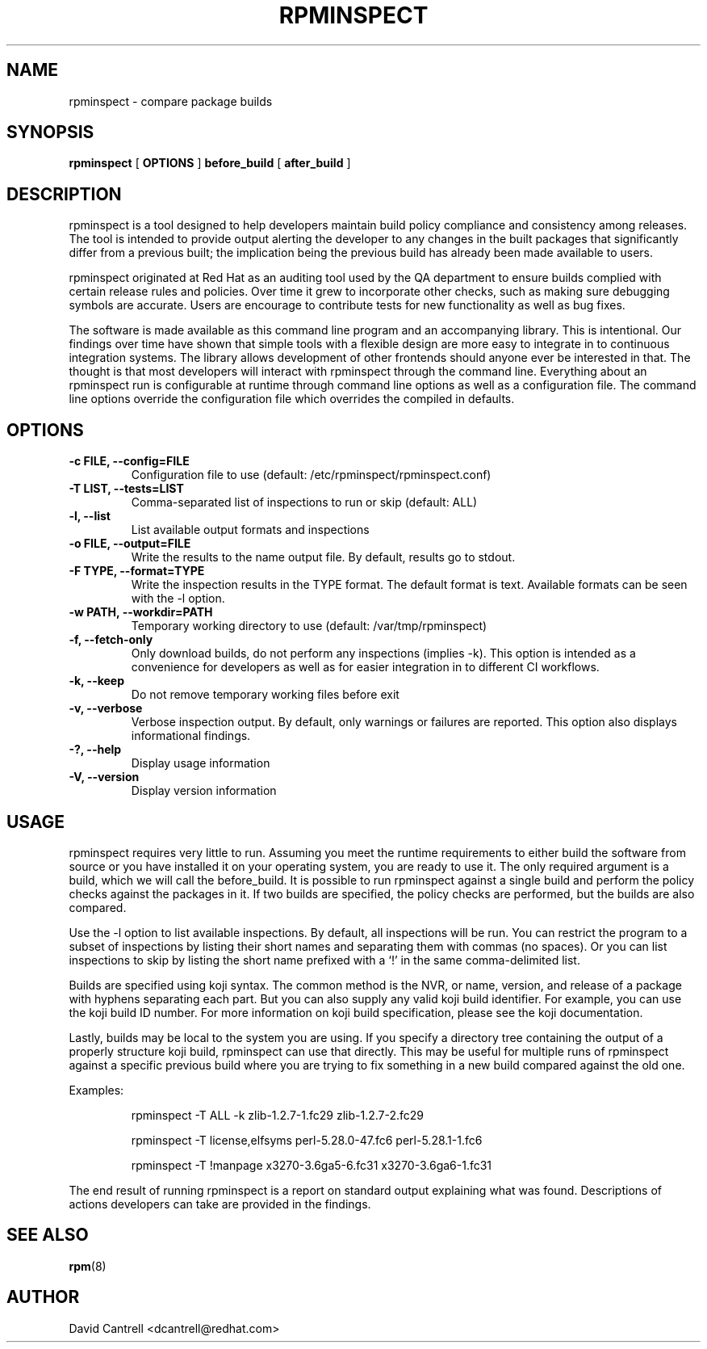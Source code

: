 .\" Copyright (C) 2018-2019  Red Hat, Inc.
.\" Author(s):  David Cantrell <dcantrell@redhat.com>
.\"
.\" This program is free software: you can redistribute it and/or modify
.\" it under the terms of the GNU General Public License as published by
.\" the Free Software Foundation, either version 3 of the License, or
.\" (at your option) any later version.
.\"
.\" This program is distributed in the hope that it will be useful,
.\" but WITHOUT ANY WARRANTY; without even the implied warranty of
.\" MERCHANTABILITY or FITNESS FOR A PARTICULAR PURPOSE.  See the
.\" GNU General Public License for more details.
.\"
.\" You should have received a copy of the GNU General Public License
.\" along with this program.  If not, see <https://www.gnu.org/licenses/>.

.TH RPMINSPECT "1" "February 2019" "rpminspect" "Red Hat"
.SH NAME
rpminspect \- compare package builds
.SH SYNOPSIS
.B rpminspect
[
.B OPTIONS
]
.B before_build
[
.B after_build
]
.SH DESCRIPTION
.PP
rpminspect is a tool designed to help developers maintain build policy
compliance and consistency among releases.  The tool is intended to provide
output alerting the developer to any changes in the built packages that
significantly differ from a previous built; the implication being the
previous build has already been made available to users.
.PP
rpminspect originated at Red Hat as an auditing tool used by the QA
department to ensure builds complied with certain release rules and
policies.  Over time it grew to incorporate other checks, such as making
sure debugging symbols are accurate.  Users are encourage to contribute
tests for new functionality as well as bug fixes.
.PP
The software is made available as this command line program and an
accompanying library.  This is intentional.  Our findings over time have
shown that simple tools with a flexible design are more easy to integrate
in to continuous integration systems.  The library allows development of
other frontends should anyone ever be interested in that.  The thought
is that most developers will interact with rpminspect through the command
line.  Everything about an rpminspect run is configurable at runtime
through command line options as well as a configuration file.  The command
line options override the configuration file which overrides the compiled
in defaults.
.SH OPTIONS
.PP
.TP
.B \-c FILE, \-\-config=FILE
Configuration file to use (default: /etc/rpminspect/rpminspect.conf)
.TP
.B \-T LIST, \-\-tests=LIST
Comma-separated list of inspections to run or skip (default: ALL)
.TP
.B \-l, \-\-list
List available output formats and inspections
.TP
.B \-o FILE, \-\-output=FILE
Write the results to the name output file.  By default, results go to
stdout.
.TP
.B \-F TYPE, \-\-format=TYPE
Write the inspection results in the TYPE format.  The default format
is text.  Available formats can be seen with the \-l option.
.TP
.B \-w PATH, \-\-workdir=PATH
Temporary working directory to use (default: /var/tmp/rpminspect)
.TP
.B \-f, \-\-fetch\-only
Only download builds, do not perform any inspections (implies \-k).
This option is intended as a convenience for developers as well as
for easier integration in to different CI workflows.
.TP
.B \-k, \-\-keep
Do not remove temporary working files before exit
.TP
.B \-v, \-\-verbose
Verbose inspection output.  By default, only warnings or failures
are reported.  This option also displays informational findings.
.TP
.B \-?, \-\-help
Display usage information
.TP
.B \-V, \-\-version
Display version information
.SH USAGE
.PP
rpminspect requires very little to run.  Assuming you meet the runtime
requirements to either build the software from source or you have installed
it on your operating system, you are ready to use it.  The only required
argument is a build, which we will call the before_build.  It is possible
to run rpminspect against a single build and perform the policy checks
against the packages in it.  If two builds are specified, the policy checks
are performed, but the builds are also compared.
.PP
Use the -l option to list available inspections.  By default, all inspections
will be run.  You can restrict the program to a subset of inspections by
listing their short names and separating them with commas (no spaces).  Or
you can list inspections to skip by listing the short name prefixed with a
`!' in the same comma-delimited list.
.PP
Builds are specified using koji syntax.  The common method is the NVR, or
name, version, and release of a package with hyphens separating each part.
But you can also supply any valid koji build identifier.  For example, you
can use the koji build ID number.  For more information on koji build
specification, please see the koji documentation.
.PP
Lastly, builds may be local to the system you are using.  If you specify
a directory tree containing the output of a properly structure koji build,
rpminspect can use that directly.  This may be useful for multiple runs of
rpminspect against a specific previous build where you are trying to fix
something in a new build compared against the old one.
.PP
Examples:
.IP
rpminspect \-T ALL \-k zlib-1.2.7-1.fc29 zlib-1.2.7-2.fc29
.IP
rpminspect \-T license,elfsyms perl-5.28.0-47.fc6 perl-5.28.1-1.fc6
.IP
rpminspect \-T !manpage x3270-3.6ga5-6.fc31 x3270-3.6ga6-1.fc31
.PP
The end result of running rpminspect is a report on standard output explaining
what was found.  Descriptions of actions developers can take are provided in
the findings.
.SH SEE ALSO
.na
.nh
.BR rpm (8)
.SH AUTHOR
.PP
.nf
David Cantrell <dcantrell@redhat.com>
.fi
